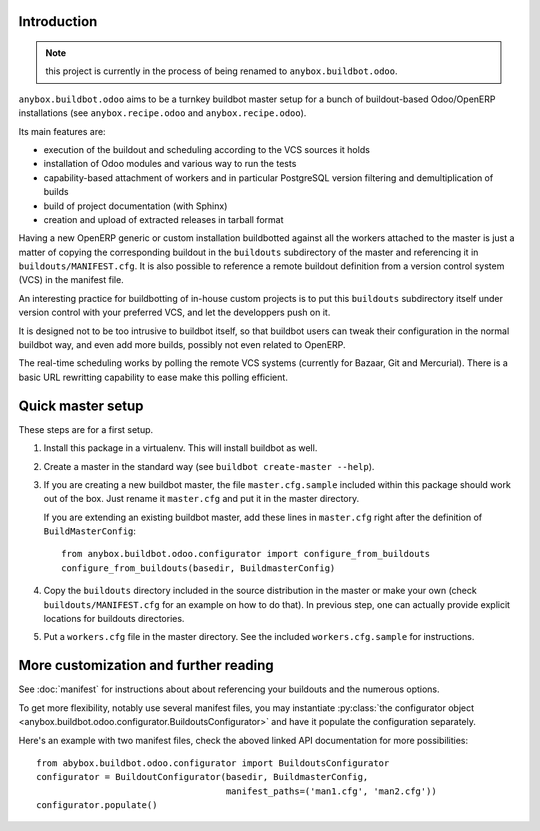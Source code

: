 Introduction
~~~~~~~~~~~~

.. note:: this project is currently in the process of being renamed to
          ``anybox.buildbot.odoo``.

``anybox.buildbot.odoo`` aims to be a turnkey buildbot master setup
for a bunch of buildout-based Odoo/OpenERP installations (see
``anybox.recipe.odoo`` and ``anybox.recipe.odoo``).

Its main features are:

* execution of the buildout and scheduling according to the VCS
  sources it holds
* installation of Odoo modules and various way to run the tests
* capability-based attachment of workers and in particular
  PostgreSQL version filtering and demultiplication of builds
* build of project documentation (with Sphinx)
* creation and upload of extracted releases in tarball format

Having a new OpenERP generic or custom installation buildbotted
against all the workers attached to the
master is just a matter of copying the corresponding buildout in the
``buildouts`` subdirectory of the master and referencing it in
``buildouts/MANIFEST.cfg``.
It is also possible to reference a remote buildout definition from a
version control system (VCS) in the manifest file.

An interesting practice for buildbotting of in-house custom projects
is to put this ``buildouts`` subdirectory itself under version control
with your preferred VCS, and let the developpers push on it.

It is designed not to be too intrusive to buildbot itself, so that
buildbot users can tweak their configuration in the normal buildbot
way, and even add more builds, possibly not even related to
OpenERP.

The real-time scheduling works by polling the remote VCS systems
(currently for Bazaar, Git and Mercurial). There is a basic URL
rewritting capability to ease make this polling efficient.


Quick master setup
~~~~~~~~~~~~~~~~~~

These steps are for a first setup.

#. Install this package in a virtualenv. This will install buildbot as
   well.
#. Create a master in the standard way (see ``buildbot create-master --help``).
#. If you are creating a new buildbot master, the file ``master.cfg.sample`` 
   included within this package should work out of the box. Just rename it
   ``master.cfg`` and put it in the master directory.

   If you are extending an existing buildbot master, add these lines in
   ``master.cfg`` right after the definition of ``BuildMasterConfig``::

      from anybox.buildbot.odoo.configurator import configure_from_buildouts
      configure_from_buildouts(basedir, BuildmasterConfig)

#. Copy the ``buildouts`` directory included in the source
   distribution in the master or make your own (check
   ``buildouts/MANIFEST.cfg`` for an example on how to do
   that). In previous step, one can actually provide explicit
   locations for buildouts directories.
#. Put a ``workers.cfg`` file in the master directory. See the included
   ``workers.cfg.sample`` for instructions.

More customization and further reading
~~~~~~~~~~~~~~~~~~~~~~~~~~~~~~~~~~~~~~
See :doc:`manifest` for instructions about about
referencing your buildouts and the numerous options.

To get more flexibility, notably use several manifest files, you may
instantiate
:py:class:`the configurator object <anybox.buildbot.odoo.configurator.BuildoutsConfigurator>` and have it populate the configuration separately.

Here's an example with two manifest files, check the aboved linked
API documentation for more possibilities::

  from abybox.buildbot.odoo.configurator import BuildoutsConfigurator
  configurator = BuildoutConfigurator(basedir, BuildmasterConfig,
                                      manifest_paths=('man1.cfg', 'man2.cfg'))
  configurator.populate()
